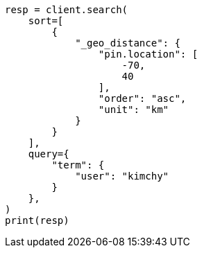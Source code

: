 // This file is autogenerated, DO NOT EDIT
// search/search-your-data/sort-search-results.asciidoc:546

[source, python]
----
resp = client.search(
    sort=[
        {
            "_geo_distance": {
                "pin.location": [
                    -70,
                    40
                ],
                "order": "asc",
                "unit": "km"
            }
        }
    ],
    query={
        "term": {
            "user": "kimchy"
        }
    },
)
print(resp)
----
